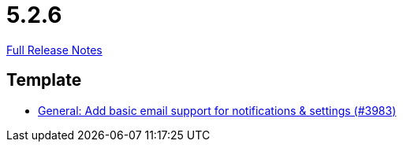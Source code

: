// SPDX-FileCopyrightText: 2023 Artemis Changelog Contributors
//
// SPDX-License-Identifier: CC-BY-SA-4.0

= 5.2.6

link:https://github.com/ls1intum/Artemis/releases/tag/5.2.6[Full Release Notes]

== Template

* link:https://www.github.com/ls1intum/Artemis/commit/e222a301c760165a92adda440bd6db9ea8d5bdfb[General: Add basic email support for notifications & settings (#3983)]


